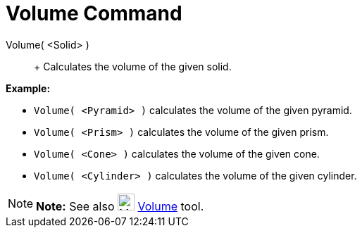 = Volume Command

Volume( <Solid> )::
  +
  Calculates the volume of the given solid.

[EXAMPLE]

====

*Example:*

* `Volume( <Pyramid> )` calculates the volume of the given pyramid.
* `Volume( <Prism> )` calculates the volume of the given prism.
* `Volume( <Cone> )` calculates the volume of the given cone.
* `Volume( <Cylinder> )` calculates the volume of the given cylinder.

====

[NOTE]

====

*Note:* See also image:24px-Mode_volume.svg.png[Mode volume.svg,width=24,height=24] xref:/tools/Volume_Tool.adoc[Volume]
tool.

====

